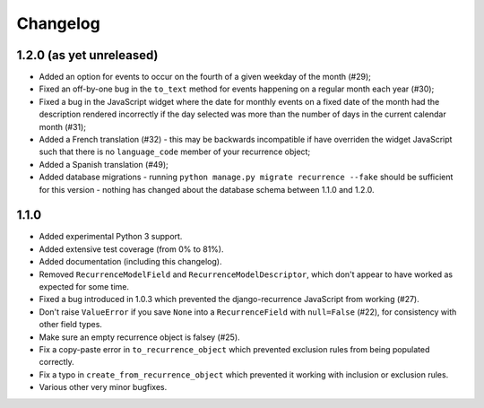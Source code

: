 Changelog
=========

1.2.0 (as yet unreleased)
-------------------------

* Added an option for events to occur on the fourth of a given
  weekday of the month (#29);
* Fixed an off-by-one bug in the ``to_text`` method for events
  happening on a regular month each year (#30);
* Fixed a bug in the JavaScript widget where the date for monthly
  events on a fixed date of the month had the description rendered
  incorrectly if the day selected was more than the number of days in
  the current calendar month (#31);
* Added a French translation (#32) - this may be backwards
  incompatible if have overriden the widget JavaScript such that
  there is no ``language_code`` member of your recurrence object;
* Added a Spanish translation (#49);
* Added database migrations - running ``python manage.py migrate
  recurrence --fake`` should be sufficient for this version - nothing
  has changed about the database schema between 1.1.0 and 1.2.0.

1.1.0
-----

* Added experimental Python 3 support.
* Added extensive test coverage (from 0% to 81%).
* Added documentation (including this changelog).
* Removed ``RecurrenceModelField`` and ``RecurrenceModelDescriptor``,
  which don't appear to have worked as expected for some time.
* Fixed a bug introduced in 1.0.3 which prevented the
  django-recurrence JavaScript from working (#27).
* Don't raise ``ValueError`` if you save ``None`` into a
  ``RecurrenceField`` with ``null=False`` (#22), for consistency with
  other field types.
* Make sure an empty recurrence object is falsey (#25).
* Fix a copy-paste error in ``to_recurrence_object`` which prevented
  exclusion rules from being populated correctly.
* Fix a typo in ``create_from_recurrence_object`` which prevented it
  working with inclusion or exclusion rules.
* Various other very minor bugfixes.
